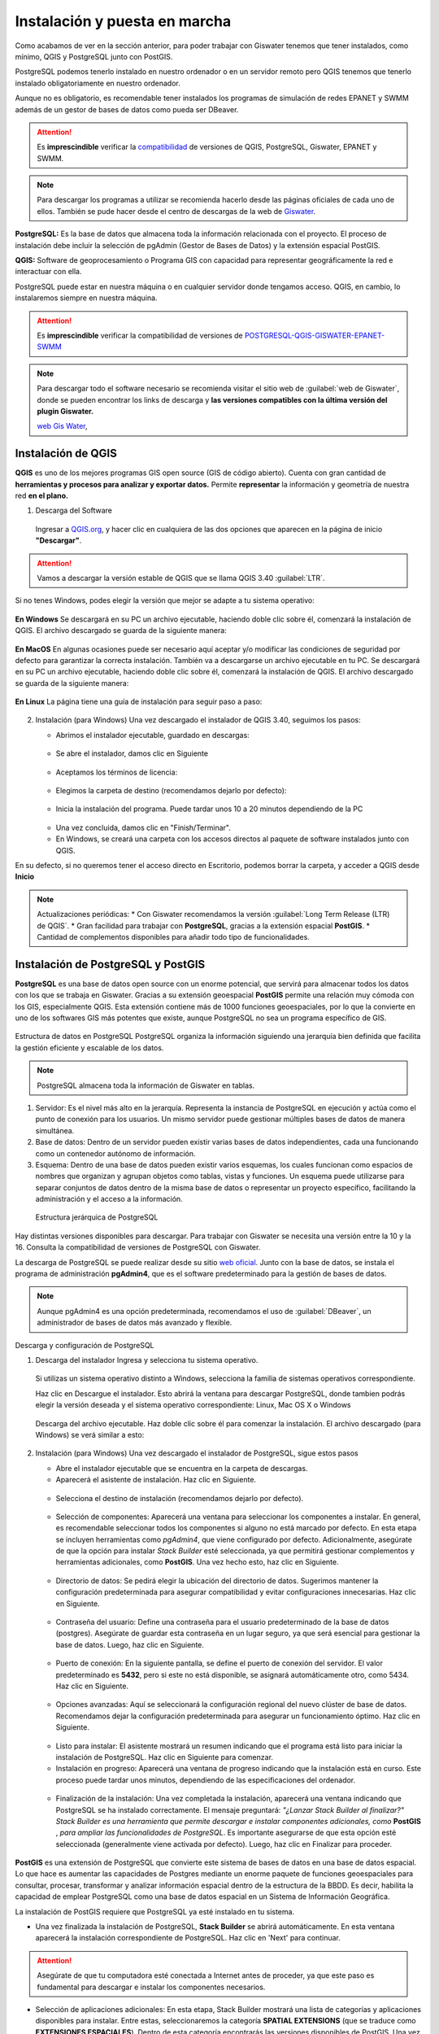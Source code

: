 ===============================
Instalación y puesta en marcha
===============================

Como acabamos de ver en la sección anterior, para poder trabajar con Giswater tenemos que tener instalados, como mínimo, QGIS y PostgreSQL junto con PostGIS.

PostgreSQL podemos tenerlo instalado en nuestro ordenador o en un servidor remoto pero QGIS tenemos que tenerlo instalado obligatoriamente en nuestro ordenador.

Aunque no es obligatorio, es recomendable tener instalados los programas de simulación de redes EPANET y SWMM además de un gestor de bases de datos como pueda ser DBeaver.

.. attention::
  Es **imprescindible** verificar la `compatibilidad <https://github.com/Giswater/giswater_dbmodel/wiki/version-compatibility>`_ de versiones de QGIS, PostgreSQL, Giswater, EPANET y SWMM.

.. note:: Para descargar los programas a utilizar se recomienda hacerlo desde las páginas oficiales de cada uno de ellos.
  También se pude hacer desde el centro de descargas de la web de `Giswater <https://www.giswater.org/descarga/>`_.







**PostgreSQL:** Es la base de datos que almacena toda la información relacionada con el proyecto.
El proceso de instalación debe incluir la selección de pgAdmin (Gestor de Bases de Datos) y la extensión espacial PostGIS.

**QGIS:** Software de geoprocesamiento o Programa GIS con capacidad para representar geográficamente la red e interactuar con ella.

PostgreSQL puede estar en nuestra máquina o en cualquier servidor donde tengamos acceso. QGIS, en cambio, lo instalaremos siempre en nuestra máquina.

.. attention::
  Es **imprescindible** verificar la compatibilidad de versiones de
  `POSTGRESQL-QGIS-GISWATER-EPANET-SWMM <https://github.com/Giswater/giswater_dbmodel/wiki/Version-compatibility>`_

.. note:: Para descargar todo el software necesario se recomienda visitar el sitio web de
  :guilabel:`web de Giswater`, donde se pueden encontrar los links de descarga y **las versiones compatibles con la última versión del plugin Giswater.**

  `web Gis Water <https://www.giswater.org/descarga/>`_,


Instalación de QGIS
-----------------------------
**QGIS** es uno de los mejores programas GIS open source (GIS de código abierto). Cuenta con gran cantidad de
**herramientas y procesos para analizar y exportar datos.** Permite **representar** la información y geometría de nuestra red **en el plano.**

1. Descarga del Software

   .. figure:: img/instalacion-puesta-marcha/QGIS_1.png

   Ingresar a `QGIS.org <https://www.qgis.org//>`_,
   y hacer clic en cualquiera de las dos opciones que
   aparecen en la página de inicio **"Descargar"**.

   .. figure:: img/instalacion-puesta-marcha/QGIS_2.png

.. attention::  Vamos a descargar la versión estable de QGIS
  que se llama QGIS 3.40 :guilabel:`LTR`.

.. figure:: img/instalacion-puesta-marcha/QGIS_3.png

Si no tenes Windows, podes elegir la versión que mejor se adapte a tu
sistema operativo:

.. figure:: img/instalacion-puesta-marcha/QGIS_4.png

**En Windows**
Se descargará en su PC un archivo ejecutable, haciendo doble clic sobre él,
comenzará la instalación de QGIS.
El archivo descargado se guarda de la siguiente manera:

.. figure:: img/instalacion-puesta-marcha/QGIS_5.png

**En MacOS**
En algunas ocasiones puede ser necesario aquí aceptar y/o
modificar las condiciones de seguridad por defecto para garantizar la correcta
instalación. También va a descargarse un archivo ejecutable en tu PC.
Se descargará en su PC un archivo ejecutable, haciendo doble clic sobre él,
comenzará la instalación de QGIS.
El archivo descargado se guarda de la siguiente manera:

.. figure:: img/instalacion-puesta-marcha/QGIS_6.png

**En Linux**
La página tiene una guía de instalación para seguir paso a paso:

.. figure:: img/instalacion-puesta-marcha/QGIS_7.png

2. Instalación (para Windows)
   Una vez descargado el instalador de QGIS 3.40, seguimos los pasos:

   * Abrimos el instalador ejecutable, guardado en descargas:

   .. figure:: img/instalacion-puesta-marcha/QGIS_8.png

   * Se abre el instalador, damos clic en Siguiente

   .. figure:: img/instalacion-puesta-marcha/QGIS_9.png

   * Aceptamos los términos de licencia:

   .. figure:: img/instalacion-puesta-marcha/QGIS_10.png

   * Elegimos la carpeta de destino (recomendamos dejarlo por defecto):

   .. figure:: img/instalacion-puesta-marcha/QGIS_11.png

   * Inicia la instalación del programa. Puede tardar unos 10 a 20 minutos
     dependiendo de la PC

   .. figure:: img/instalacion-puesta-marcha/QGIS_12.png

   * Una vez concluida, damos clic en "Finish/Terminar".

   * En Windows, se creará una carpeta con los accesos directos al
     paquete de software instalados junto con QGIS.

En su defecto, si no queremos tener el acceso directo en Escritorio, podemos
borrar la carpeta, y acceder a QGIS desde **Inicio**

.. note:: Actualizaciones periódicas:
   * Con Giswater recomendamos la versión :guilabel:`Long Term Release (LTR) de QGIS`.
   * Gran facilidad para trabajar con **PostgreSQL**, gracias a la extensión espacial **PostGIS**.
   * Cantidad de complementos disponibles para añadir todo tipo de funcionalidades.

Instalación de PostgreSQL y PostGIS
-----------------------------
**PostgreSQL** es una base de datos open source con un enorme potencial, que servirá para almacenar todos los datos con los que se trabaja en Giswater.
Gracias a su extensión geoespacial **PostGIS** permite una relación muy cómoda con los GIS, especialmente QGIS. Esta extensión contiene más de 1000 funciones geoespaciales,
por lo que la convierte en uno de los softwares GIS más potentes que existe, aunque PostgreSQL no sea un programa específico de GIS.

.. figure:: img/instalacion-puesta-marcha/PostgreSQL_1.png

Estructura de datos en PostgreSQL
PostgreSQL organiza la información siguiendo una jerarquía bien definida que facilita la gestión eficiente y escalable de los datos.

.. note::  PostgreSQL almacena toda la información de Giswater en tablas.

1. Servidor: Es el nivel más alto en la jerarquía. Representa la instancia de PostgreSQL en ejecución y actúa como el punto de conexión para los usuarios.
   Un mismo servidor puede gestionar múltiples bases de datos de manera simultánea.

2. Base de datos: Dentro de un servidor pueden existir varias bases de datos independientes, cada una funcionando como un contenedor autónomo de información.

3. Esquema: Dentro de una base de datos pueden existir varios esquemas, los cuales funcionan como espacios de nombres que organizan y agrupan objetos como tablas, vistas y funciones.
   Un esquema puede utilizarse para separar conjuntos de datos dentro de la misma base de datos o representar un proyecto específico, facilitando la administración y el acceso a la información.

.. figure:: img/instalacion-puesta-marcha/PostgreSQL_2.png

   Estructura jerárquica de PostgreSQL

Hay distintas versiones disponibles para descargar. Para trabajar con Giswater se necesita una versión entre la 10 y la 16.
Consulta la compatibilidad de versiones de PostgreSQL con Giswater.

La descarga de PostgreSQL se puede realizar desde su sitio `web oficial <https://www.postgresql.org/download/>`_.
Junto con la base de datos, se instala el programa de administración **pgAdmin4**, que es el software predeterminado para la gestión de bases de datos.

.. note::
   Aunque pgAdmin4 es una opción predeterminada, recomendamos el uso de :guilabel:`DBeaver`, un administrador de bases de datos más avanzado y flexible.


Descarga y configuración de PostgreSQL

1. Descarga del instalador
   Ingresa y selecciona tu sistema operativo.

   .. figure:: img/instalacion-puesta-marcha/PostgreSQL_3.png

   Si utilizas un sistema operativo distinto a Windows, selecciona la familia de sistemas operativos correspondiente.

   Haz clic en Descargue el instalador. Esto abrirá la ventana para descargar PostgreSQL, donde tambien podrás elegir la versión deseada y el sistema operativo correspondiente: Linux, Mac OS X o Windows

   .. figure:: img/instalacion-puesta-marcha/PostgreSQL_4.png

   Descarga del archivo ejecutable. Haz doble clic sobre él para comenzar la instalación. El archivo descargado (para Windows) se verá similar a esto:

   .. figure:: img/instalacion-puesta-marcha/PostgreSQL_5.png


2. Instalación (para Windows)
   Una vez descargado el instalador de PostgreSQL, sigue estos pasos

   * Abre el instalador ejecutable que se encuentra en la carpeta de descargas.
   * Aparecerá el asistente de instalación. Haz clic en Siguiente.

   .. figure:: img/instalacion-puesta-marcha/PostgreSQL_6.png

   * Selecciona el destino de instalación (recomendamos dejarlo por defecto).

   .. figure:: img/instalacion-puesta-marcha/PostgreSQL_7.png

   * Selección de componentes: Aparecerá una ventana para seleccionar los componentes a instalar.
     En general, es recomendable seleccionar todos los componentes si alguno no está marcado por defecto.
     En esta etapa se incluyen herramientas como *pgAdmin4*, que viene configurado por defecto.
     Adicionalmente, asegúrate de que la opción para instalar *Stack Builder* esté seleccionada, ya que permitirá gestionar complementos y herramientas adicionales, como **PostGIS**.
     Una vez hecho esto, haz clic en Siguiente.

   .. figure:: img/instalacion-puesta-marcha/PostgreSQL_8.png

   * Directorio de datos: Se pedirá elegir la ubicación del directorio de datos.
     Sugerimos mantener la configuración predeterminada para asegurar compatibilidad y evitar configuraciones innecesarias. Haz clic en Siguiente.

   .. figure:: img/instalacion-puesta-marcha/PostgreSQL_9.png

   * Contraseña del usuario: Define una contraseña para el usuario predeterminado de la base de datos (postgres).
     Asegúrate de guardar esta contraseña en un lugar seguro, ya que será esencial para gestionar la base de datos. Luego, haz clic en Siguiente.

   .. figure:: img/instalacion-puesta-marcha/PostgreSQL_10.png

   * Puerto de conexión: En la siguiente pantalla, se define el puerto de conexión del servidor.
     El valor predeterminado es **5432**, pero si este no está disponible, se asignará automáticamente otro, como 5434. Haz clic en Siguiente.

   .. figure:: img/instalacion-puesta-marcha/PostgreSQL_11.png

   * Opciones avanzadas: Aquí se seleccionará la configuración regional del nuevo clúster de base de datos.
     Recomendamos dejar la configuración predeterminada para asegurar un funcionamiento óptimo. Haz clic en Siguiente.

   .. figure:: img/instalacion-puesta-marcha/PostgreSQL_12.png

   * Listo para instalar: El asistente mostrará un resumen indicando que el programa está listo para iniciar la instalación de PostgreSQL. Haz clic en Siguiente para comenzar.
   * Instalación en progreso: Aparecerá una ventana de progreso indicando que la instalación está en curso. Este proceso puede tardar unos minutos, dependiendo de las especificaciones del ordenador.

   .. figure:: img/instalacion-puesta-marcha/PostgreSQL_13.png

   * Finalización de la instalación: Una vez completada la instalación, aparecerá una ventana indicando que PostgreSQL se ha instalado correctamente.
     El mensaje preguntará: *"¿Lanzar Stack Builder al finalizar?" Stack Builder es una herramienta que permite descargar e instalar componentes adicionales, como* **PostGIS** , *para ampliar las funcionalidades de PostgreSQL*.
     Es importante asegurarse de que esta opción esté seleccionada (generalmente viene activada por defecto). Luego, haz clic en Finalizar para proceder.

   .. figure:: img/instalacion-puesta-marcha/PostgreSQL_14.png


**PostGIS** es una extensión de PostgreSQL que convierte este sistema de bases de datos en una base de datos espacial.
Lo que hace es aumentar las capacidades de Postgres mediante un enorme paquete de funciones geoespaciales para consultar, procesar, transformar y analizar información espacial dentro de la estructura de la BBDD.
Es decir, habilita la capacidad de emplear PostgreSQL como una base de datos espacial en un Sistema de Información Geográfica.

La instalación de PostGIS requiere que PostgreSQL ya esté instalado en tu sistema.

* Una vez finalizada la instalación de PostgreSQL, **Stack Builder** se abrirá automáticamente.
  En esta ventana aparecerá la instalación correspondiente de PostgreSQL. Haz clic en 'Next' para continuar.

.. figure:: img/instalacion-puesta-marcha/PostGIS_1.png

.. attention:: Asegúrate de que tu computadora esté conectada a Internet antes de proceder, ya que este paso es fundamental para descargar e instalar los componentes necesarios.

* Selección de aplicaciones adicionales: En esta etapa, Stack Builder mostrará una lista de categorías y aplicaciones disponibles para instalar.
  Entre estas, seleccionaremos la categoría **SPATIAL EXTENSIONS** (que se traduce como **EXTENSIONES ESPACIALES**).
  Dentro de esta categoría encontrarás las versiones disponibles de PostGIS. Una vez seleccionada, haz clic en 'Next' para continuar

.. figure:: img/instalacion-puesta-marcha/PostGIS_2.png

* Selecciona el destino de descarga: Revisa tus selecciones realizadas y verifica el directorio de descarga.
  Recomendamos dejar el directorio en su ubicación predeterminada, pero asegúrate de que esté configurado correctamente en la carpeta donde se encuentra PostgreSQL (por ejemplo, C:\Program Files\PostgreSQL)
  Haz clic en el botón Next para comenzar la descarga e instalación de los paquetes seleccionados.

.. figure:: img/instalacion-puesta-marcha/PostGIS_3.png

* Una vez que se complete la descarga de los paquetes seleccionados, *Stack Builder* se cerrará automáticamente y se abrirá el instalador de *PostGIS*.
  Puedes revisar los términos de la licencia antes de instalar PostGIS. Desliza hacia abajo para ver el resto del acuerdo si es necesario.
  Acepta los términos del acuerdo haciendo clic en I Agree ("Estoy de acuerdo") para continuar. Es obligatorio aceptar este acuerdo para proceder con la instalación del *PostGIS*.

.. figure:: img/instalacion-puesta-marcha/PostGIS_4.png

* Elegir componentes, selecciona las características de *PostGIS* que deseas instalar.
  Por lo general, las opciones aparecen marcadas por defecto, como se muestra en la imagen, y recomendamos dejarlas así para una configuración óptima y haz clic en Next para continuar.

.. figure:: img/instalacion-puesta-marcha/PostGIS_5.png

* Ubicación de instalación, elige la carpeta donde deseas instalar PostGIS. Recomendamos dejarlo por defecto y asegurarte de que esté en la ubicación del PostgreSQL
  (por ejemplo, C:\Program Files\PostgreSQL\16\). Haz clic en Next para continuar con la instalación.

.. figure:: img/instalacion-puesta-marcha/PostGIS_6.png

* Una vez que se haya completado esta etapa, el proceso de instalación continuará automáticamente. Este paso puede tardar un par de minutos, así que te pedimos paciencia.
  Una vez que termine de cargar, podrás cerrar la ventana, finalizando así la instalación de PostGIS.

.. figure:: img/instalacion-puesta-marcha/PostGIS_7.png


Instalación de Dbeaver
-----------------------------
**DBeaver** este potente administrador de bases de datos **open source** ofrece herramientas avanzadas y una mayor flexibilidad, siendo ideal para gestionar bases de datos de manera más eficiente.
Permite modificar tablas, vistas y reglas, así como consultar y gestionar toda la información con un enfoque profesional y visualmente amigable.

.. figure:: img/instalacion-puesta-marcha/DBeaver_1.png

La descarga e instalación de **DBeaver** es un proceso sencillo. Puedes obtener el software visitando su página web oficial en `este enlace <https://dbeaver.io/download/>`_.

* Este enlace te llevará directamente a la página donde podrás elegir la versión que necesitas para tu sistema operativo y descargarla.
  Dentro del sitio web, veras el apartado *"Comunidad DBeaver 25.0.0"*. A partir de allí, podremos elegir la versión correspondiente al sistema operativo que utilizamos: Windows, Mac OSX o Linux.

.. figure:: img/instalacion-puesta-marcha/DBeaver_2.png

* El archivo descargado se verá como el siguiente (si estás usando Windows).
  Este es el instalador que utilizaremos para continuar con el proceso de instalación de **DBeaver**.

.. figure:: img/instalacion-puesta-marcha/DBeaver_3.png

* Una vez descargado el instalador, hacemos clic en él para comenzar la instalación.
  Seleccionamos el lenguaje de instalación (de preferencia Español) y damos clic en "Ok".

.. figure:: img/instalacion-puesta-marcha/DBeaver_4.png

* Aparece un mensaje de bienvenida al asistente de instalación.
  Se recomienda cerrar todas las demás aplicaciones antes de comenzar la instalación. Hacemos clic en "Siguiente".

.. figure:: img/instalacion-puesta-marcha/DBeaver_5.png

* En el acuerdo de licencia, lee los términos del acuerdo. Debes aceptarlos para continuar con la instalación de DBeaver.

.. figure:: img/instalacion-puesta-marcha/DBeaver_6.png

* Decidimos si queremos instalar el programa para todos los usuarios del equipo o solo para el usuario actual.
  Luego hacemos clic en "Siguiente", lo que solicitará permisos de administrador para continuar.

.. figure:: img/instalacion-puesta-marcha/DBeaver_7.png

* En la siguiente pantalla, marcamos los componentes para instalar.
  Seleccionamos los componentes que consideremos necesarios y damos clic en "Siguiente".

.. figure:: img/instalacion-puesta-marcha/DBeaver_8.png

* Seleccionamos la carpeta donde se instalará el programa (o dejamos la opción por defecto) y damos clic en "Siguiente".

.. figure:: img/instalacion-puesta-marcha/DBeaver_9.png

* Elegimos, si es necesario, la creación de un acceso directo en el escritorio, o seleccionamos no crear accesos directos.
  Luego hacemos clic en "Instalar".

* Esperamos a que se instale el programa y hacemos clic en "Siguiente".

.. figure:: img/instalacion-puesta-marcha/DBeaver_11.png

* Por último, decidimos si queremos crear un acceso directo en el escritorio y hacemos clic en "Terminar".
  Con esto, habremos finalizado la instalación del programa.

.. figure:: img/instalacion-puesta-marcha/DBeaver_11.png


Instalación de Giswater
-----------------------------
En versiones anteriores, Giswater estaba compuesto por un aplicativo, que actuaba como driver para la configuración,
creación y gestión de los diferentes proyectos sobre la base de datos, y un plugin basado en QGIS para la explotación de los elementos de red.

A partir de la versión 3.2, únicamente será necesaria la instalación del plugin en QGIS para desarrollar todas las funcionalidades citadas anteriormente.

* Para la descarga del plugin, será necesaria la URL del repositorio:
  https://download.giswater.org/plugin/3.6/giswater.xml

  Esta se puede encontrar en la página web de Giswater (https://www.giswater.org/descarga/), desde la cual también se podrá acceder al contenido de versiones anteriores del plugin.

  A parte de la pestaña de descarga, en el portal web también se puede consultar información acerca del producto,
  de los beneficios de los programas open source, la comunidad de expertos que desarrollan Giswater u obtener materiales y tutoriales para aprender a usarlo.

Instalación del plugin en QGIS

Para la instalación y conexión del plugin Giswater con QGIS, es necesaria la configuración de un nuevo repositorio,
el cual nos permitirá visualizar el plugin Giswater en el conjunto de la lista de complementos. Para esto debemos seguir los siguientes pasos:

1. Abrir QGIS y acceder al repositorio de plugins (complementos).

2. Acceder a la pestaña *'Configuración'* (Settings) y añadir un nuevo repositorio.

3. Introducir un nombre que identifique el repositorio y la URL.

4. Buscar e instalar el plugin Giswater, desde la pestaña *'Todos'*.

.. figure:: img/instalacion-puesta-marcha/Giswater_1.png

Para añadir el plugin de Giswater a QGIS hay que buscarlo en la pestaña Complementos.

.. figure:: img/instalacion-puesta-marcha/Giswater_2.png

Se añade el repositorio manualmente, mediante una URL.

.. figure:: img/instalacion-puesta-marcha/Giswater_3.png

Siempre podremos ver la versión del plugin que tenemos instalada actualmente y la versión disponible en el repositorio.

.. attention::
   Si queremos actualizar a una versión del plugin más reciente, se puede hacer, pero esto puede tener implicaciones que veremos más adelante.

*La herramienta del plugin Giswater debe aparecer en la barra de herramientas de Complementos. Si no la tenemos activada, habrá que hacerlo mediante Ver > Barras de herramientas > Complementos.*

*Si al instalar el plugin por primera vez con resultado satisfactorio no nos sale automáticamente el botón Giswater en la barra de Complementos, deberemos cerrar QGIS y abrirlo de nuevo.*

*En caso de tener más de un proyecto de QGIS abierto, el comportamiento del plugin puede presentar inestabilidades, así pues, se recomienda no usar el plugin con más de un proyecto de QGIS abierto.*
